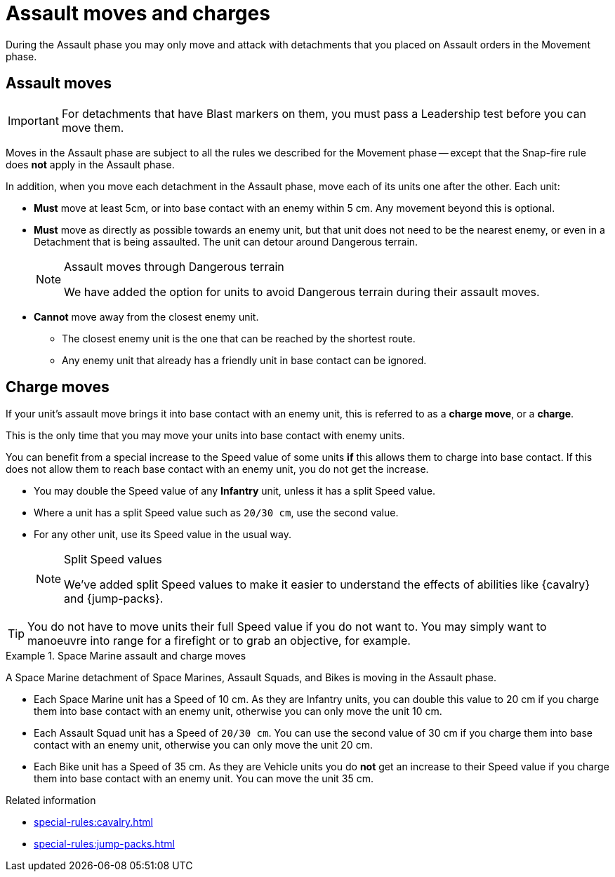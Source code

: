 = Assault moves and charges

During the Assault phase you may only move and attack with detachments that you placed on Assault orders in the Movement phase.

== Assault moves

IMPORTANT: For detachments that have Blast markers on them, you must pass a Leadership test before you can move them.

Moves in the Assault phase are subject to all the rules we described for the Movement phase -- except that the Snap-fire rule does *not* apply in the Assault phase.

In addition, when you move each detachment in the Assault phase, move each of its units one after the other. Each unit:

* *Must* move at least 5cm, or into base contact with an enemy within 5 cm. Any movement beyond this is optional.
* *Must* move as directly as possible towards an enemy unit, but that unit does not need to be the nearest enemy, or even in a Detachment that is being assaulted. The unit can detour around Dangerous terrain.
+
[NOTE.e40k]
.Assault moves through Dangerous terrain
====
We have added the option for units to avoid Dangerous terrain during their assault moves.
====
* *Cannot* move away from the closest enemy unit.
** The closest enemy unit is the one that can be reached by the shortest route.
** Any enemy unit that already has a friendly unit in base contact can be ignored.

////
[TODO IJW: I've put the war engine part within comment marks for now, and we can decide if it should be included here or only appear in the WE pages.]

War engines follow the same rules for assault moves, but their own movement rules take priority. War engines can choose not to move in the Assault phase, but will not be able to initiate Close Combats or Firefights if they do not move.
////

== Charge moves

If your unit's assault move brings it into base contact with an enemy unit, this is referred to as a *charge move*, or a *charge*.

This is the only time that you may move your units into base contact with enemy units.

You can benefit from a special increase to the Speed value of some units *if* this allows them to charge into base contact. If this does not allow them to reach base contact with an enemy unit, you do not get the increase.

* You may double the Speed value of any *Infantry* unit, unless it has a split Speed value.
* Where a unit has a split Speed value such as `20/30 cm`, use the second value.
* For any other unit, use its Speed value in the usual way.
+
[NOTE.e40k]
.Split Speed values
====
We've added split Speed values to make it easier to understand the effects of abilities like {cavalry} and {jump-packs}.
====

TIP: You do not have to move units their full Speed value if you do not want to.
You may simply want to manoeuvre into range for a firefight or to grab an objective, for example.

.Space Marine assault and charge moves
====
A Space Marine detachment of Space Marines, Assault Squads, and Bikes is moving in the Assault phase.

* Each Space Marine unit has a Speed of 10 cm. As they are Infantry units, you can double this value to 20 cm if you charge them into base contact with an enemy unit, otherwise you can only move the unit 10 cm.
* Each Assault Squad unit has a Speed of `20/30 cm`. You can use the second value of 30 cm if you charge them into base contact with an enemy unit, otherwise you can only move the unit 20 cm.
* Each Bike unit has a Speed of 35 cm. As they are Vehicle units you do *not* get an increase to their Speed value if you charge them into base contact with an enemy unit. You can move the unit 35 cm.
====

.Related information
* xref:special-rules:cavalry.adoc[]
* xref:special-rules:jump-packs.adoc[]